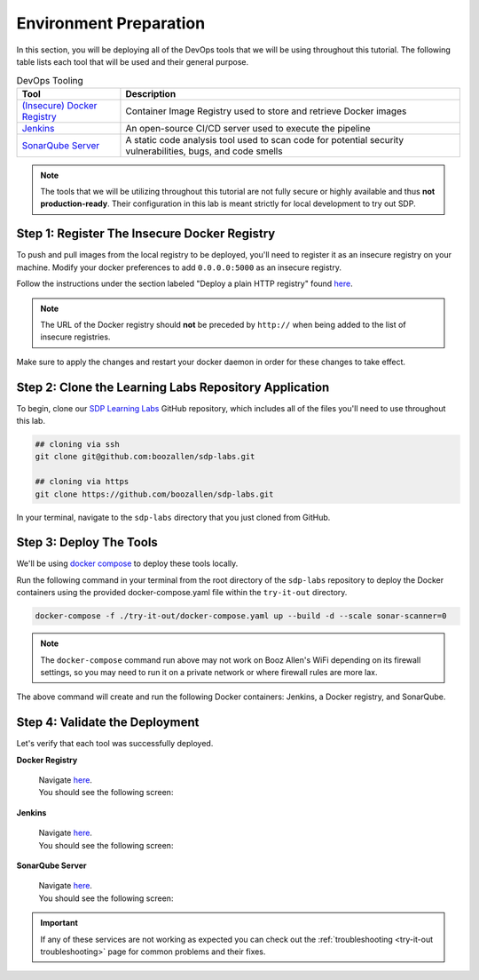 =======================
Environment Preparation
=======================

In this section, you will be deploying all of the DevOps tools that we will be using throughout this tutorial. 
The following table lists each tool that will be used and their general purpose.

.. csv-table:: DevOps Tooling
   :align: center 
   :header: "Tool", "Description"

    "`(Insecure) Docker Registry`_", "Container Image Registry used to store and retrieve Docker images"
    "`Jenkins`_", "An open-source CI/CD server used to execute the pipeline"
    "`SonarQube Server`_", "A static code analysis tool used to scan code for potential security vulnerabilities, bugs, and code smells"

.. _(Insecure) Docker Registry: https://docs.docker.com/registry/
.. _Jenkins: https://jenkins.io/
.. _SonarQube Server: https://www.sonarqube.org/about/

.. note:: 

    The tools that we will be utilizing throughout this tutorial are not fully secure
    or highly available and thus **not production-ready**. Their configuration in this 
    lab is meant strictly for local development to try out SDP.  

---------------------------------------------
Step 1: Register The Insecure Docker Registry
---------------------------------------------

To push and pull images from the local registry to be deployed, you'll need to register it as 
an insecure registry on your machine.  Modify your docker preferences to add 
``0.0.0.0:5000`` as an insecure registry. 

Follow the instructions under the section labeled "Deploy a plain HTTP registry" found 
`here <https://docs.docker.com/registry/insecure/#deploy-a-plain-http-registry>`_.

.. note:: 
    
    The URL of the Docker registry should **not** be preceded by ``http://`` when 
    being added to the list of insecure registries.

Make sure to apply the changes and restart your docker daemon in order for these 
changes to take effect. 

------------------------------------------------------
Step 2: Clone the Learning Labs Repository Application
------------------------------------------------------ 

To begin, clone our `SDP Learning Labs <https://github.com/boozallen/sdp-labs>`_ GitHub repository,
which includes all of the files you'll need to use throughout this lab. 

.. code-block:: bash

   ## cloning via ssh
   git clone git@github.com:boozallen/sdp-labs.git

   ## cloning via https
   git clone https://github.com/boozallen/sdp-labs.git

In your terminal, navigate to the ``sdp-labs`` directory that you just cloned from GitHub.

------------------------
Step 3: Deploy The Tools 
------------------------

We'll be using `docker compose <https://docs.docker.com/compose/>`_ to deploy these tools locally. 

Run the following command in your terminal from the root directory of the ``sdp-labs`` repository
to deploy the Docker containers using the provided docker-compose.yaml file within the ``try-it-out`` 
directory. 

.. code-block:: bash

   docker-compose -f ./try-it-out/docker-compose.yaml up --build -d --scale sonar-scanner=0

.. note:: 

    The ``docker-compose`` command run above may not work on Booz Allen's WiFi depending on its 
    firewall settings, so you may need to run it on a private network or where firewall rules are more lax. 

The above command will create and run the following Docker containers: 
Jenkins, a Docker registry, and SonarQube.

-------------------------------
Step 4: Validate the Deployment
-------------------------------

Let's verify that each tool was successfully deployed. 

**Docker Registry**

    | Navigate `here <http://localhost:5000/v2/_catalog>`_. 
    | You should see the following screen:

    .. image:: ../images/deploy-devops-tools/docker_registry.png

**Jenkins**

    | Navigate `here <http://localhost:8080>`_. 
    | You should see the following screen:

    .. image:: ../images/deploy-devops-tools/jenkins.png

**SonarQube Server**

    | Navigate `here <http://localhost:9000>`_. 
    | You should see the following screen:

    .. image:: ../images/deploy-devops-tools/sonarqube.png

.. important:: 

    If any of these services are not working as expected you can check out the 
    :ref:`troubleshooting <try-it-out troubleshooting>` page for common problems 
    and their fixes.
